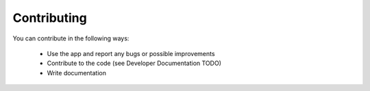 
Contributing
============

You can contribute in the following ways:

    * Use the app and report any bugs or possible improvements
    * Contribute to the code (see Developer Documentation TODO)
    * Write documentation
